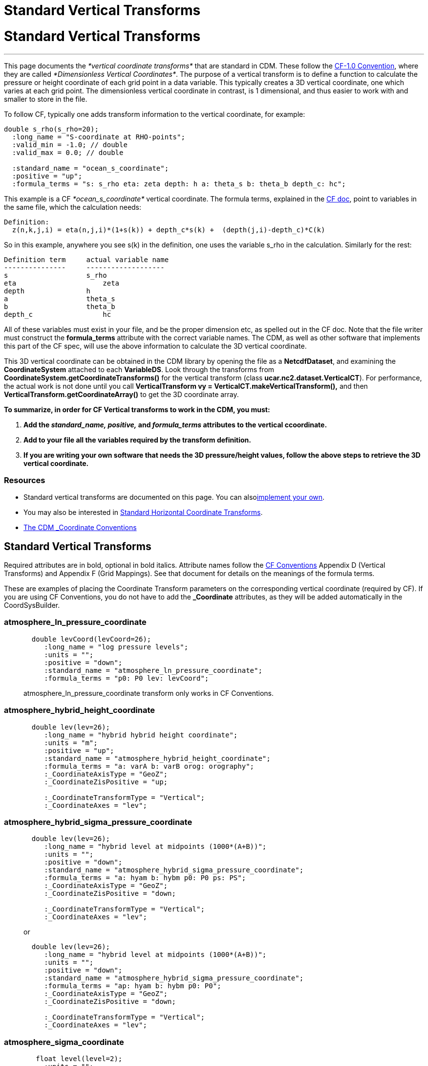 :source-highlighter: coderay
[[threddsDocs]]


Standard Vertical Transforms
============================

= Standard Vertical Transforms

'''''

This page documents the _*vertical coordinate transforms*_ that are
standard in CDM. These follow the
http://cfconventions.org/Data/cf-conventions/cf-conventions-1.6/build/cf-conventions.html#appendix-grid-mappings[CF-1.0
Convention], where they are called __*Dimensionless Vertical
Coordinates*__. The purpose of a vertical transform is to define a
function to calculate the pressure or height coordinate of each grid
point in a data variable. This typically creates a 3D vertical
coordinate, one which varies at each grid point. The dimensionless
vertical coordinate in contrast, is 1 dimensional, and thus easier to
work with and smaller to store in the file.

To follow CF, typically one adds transform information to the vertical
coordinate, for example:

-----------------------------------------------------------------------------------
double s_rho(s_rho=20);
  :long_name = "S-coordinate at RHO-points";
  :valid_min = -1.0; // double
  :valid_max = 0.0; // double

  :standard_name = "ocean_s_coordinate";
  :positive = "up";
  :formula_terms = "s: s_rho eta: zeta depth: h a: theta_s b: theta_b depth_c: hc";
-----------------------------------------------------------------------------------

This example is a CF _*ocean_s_coordinate*_ vertical coordinate. The
formula terms, explained in the
http://cfconventions.org/Data/cf-conventions/cf-conventions-1.6/build/cf-conventions.html#dimensionless-v-coord[CF
doc], point to variables in the same file, which the calculation needs:

--------------------------------------------------------------------------------
Definition:
  z(n,k,j,i) = eta(n,j,i)*(1+s(k)) + depth_c*s(k) +  (depth(j,i)-depth_c)*C(k)  
--------------------------------------------------------------------------------

So in this example, anywhere you see s(k) in the definition, one uses
the variable s_rho in the calculation. Similarly for the rest:

----------------------------------------
Definition term     actual variable name
---------------     -------------------
s                   s_rho 
eta                     zeta 
depth               h 
a                   theta_s 
b                   theta_b 
depth_c                 hc
----------------------------------------

All of these variables must exist in your file, and be the proper
dimension etc, as spelled out in the CF doc. Note that the file writer
must construct the *formula_terms* attribute with the correct variable
names. The CDM, as well as other software that implements this part of
the CF spec, will use the above information to calculate the 3D vertical
coordinate.

This 3D vertical coordinate can be obtained in the CDM library by
opening the file as a **NetcdfDataset**, and examining the
*CoordinateSystem* attached to each **VariableDS**. Look through the
transforms from *CoordinateSystem.getCoordinateTransforms()* for the
vertical transform (class **ucar.nc2.dataset.VerticalCT**). For
performance, the actual work is not done until you call
*VerticalTransform vy = VerticalCT.makeVerticalTransform(),* and then
*VerticalTransform.getCoordinateArray()* to get the 3D coordinate array.

*To summarize, in order for CF Vertical transforms to work in the CDM,
you must:*

1.  *Add the _standard_name, positive,_ and _formula_terms_ attributes
to the vertical ccoordinate.*
2.  *Add to your file all the variables required by the transform
definition.*
3.  *If you are writing your own software that needs the 3D
pressure/height values, follow the above steps to retrieve the 3D
vertical coordinate.*

=== Resources

* Standard vertical transforms are documented on this page. You can
alsolink:../tutorial/CoordTransBuilder.adoc[implement your own].
* You may also be interested in
link:StandardCoordinateTransforms.adoc[Standard Horizontal Coordinate
Transforms].
* link:CoordinateAttributes.adoc[The CDM _Coordinate Conventions]

== Standard Vertical Transforms

Required attributes are in bold, optional in bold italics. Attribute
names follow the
http://cfconventions.org/Data/cf-conventions/cf-conventions-1.6/build/cf-conventions.html#appendix-grid-mappings[CF
Conventions] Appendix D (Vertical Transforms) and Appendix F (Grid
Mappings). See that document for details on the meanings of the formula
terms.

These are examples of placing the Coordinate Transform parameters on the
corresponding vertical coordinate (required by CF). If you are using CF
Conventions, you do not have to add the *_Coordinate* attributes, as
they will be added automatically in the CoordSysBuilder.

=== atmosphere_ln_pressure_coordinate

_________________________________________________________________________
----------------------------------------------------------
  double levCoord(levCoord=26);
     :long_name = "log pressure levels";
     :units = "";
     :positive = "down";
     :standard_name = "atmosphere_ln_pressure_coordinate";
     :formula_terms = "p0: P0 lev: levCoord";
  
----------------------------------------------------------

atmosphere_ln_pressure_coordinate transform only works in CF
Conventions.
_________________________________________________________________________

=== atmosphere_hybrid_height_coordinate

____________________________________________________________
------------------------------------------------------------
  double lev(lev=26);
     :long_name = "hybrid hybrid height coordinate";
     :units = "m";
     :positive = "up";
     :standard_name = "atmosphere_hybrid_height_coordinate";
     :formula_terms = "a: varA b: varB orog: orography";
     :_CoordinateAxisType = "GeoZ";
     :_CoordinateZisPositive = "up;

     :_CoordinateTransformType = "Vertical";
     :_CoordinateAxes = "lev";
------------------------------------------------------------
____________________________________________________________

=== atmosphere_hybrid_sigma_pressure_coordinate

____________________________________________________________________
--------------------------------------------------------------------
  double lev(lev=26);
     :long_name = "hybrid level at midpoints (1000*(A+B))";
     :units = "";
     :positive = "down";
     :standard_name = "atmosphere_hybrid_sigma_pressure_coordinate";
     :formula_terms = "a: hyam b: hybm p0: P0 ps: PS";
     :_CoordinateAxisType = "GeoZ";
     :_CoordinateZisPositive = "down;

     :_CoordinateTransformType = "Vertical";
     :_CoordinateAxes = "lev";
--------------------------------------------------------------------

or +

--------------------------------------------------------------------
  double lev(lev=26);
     :long_name = "hybrid level at midpoints (1000*(A+B))";
     :units = "";
     :positive = "down";
     :standard_name = "atmosphere_hybrid_sigma_pressure_coordinate";
     :formula_terms = "ap: hyam b: hybm p0: P0";
     :_CoordinateAxisType = "GeoZ";
     :_CoordinateZisPositive = "down;

     :_CoordinateTransformType = "Vertical";
     :_CoordinateAxes = "lev";
--------------------------------------------------------------------
____________________________________________________________________

=== atmosphere_sigma_coordinate

_______________________________________________________
-------------------------------------------------------
   float level(level=2);
     :units = "";
     :long_name = "sigma at layer midpoints";
     :positive = "down";
     :standard_name = "atmosphere_sigma_coordinate";
     :formula_terms = "sigma: level ps: PS ptop: PTOP";
     :_CoordinateAxisType = "GeoZ";
     :_CoordinateZisPositive = "down";
     :_CoordinateTransformType = "Vertical";
     :_CoordinateAxes = "level";
-------------------------------------------------------
_______________________________________________________

=== ocean_s_coordinate

______________________________________________________________________________________
--------------------------------------------------------------------------------------
  double s_rho(s_rho=20);
     :long_name = "S-coordinate at RHO-points";
     :units = "";
     :positive = "up";
     :standard_name = "ocean_s_coordinate";
     :formula_terms = "s: s_rho eta: zeta depth: h a: theta_s b: theta_b depth_c: hc";
     :_CoordinateAxisType = "GeoZ";
     :_CoordinateZisPositive = "up"; 
     :_CoordinateTransformType = "Vertical";
     :_CoordinateAxes = "s_rho";
--------------------------------------------------------------------------------------
______________________________________________________________________________________

=== ocean_s_coordinate_g1

____________________________________________________________________________________________________________________________________________________________________
--------------------------------------------------------------------------------------------------------------------------------------------------------------------
    char OceanSG1_Transform_s_rho;
     :standard_name = "ocean_s_coordinate_g1";
     :formula_terms = "s: s_rho C: Cs_r eta: zeta depth: h depth_c: hc";
     :height_formula = "height(x,y,z) =  depth_c*s(z) + (depth([n],x,y)-depth_c)*C(z) + eta(x,y)*(1+(depth_c*s(z) + (depth([n],x,y)-depth_c)*C(z))/depth([n],x,y))";
     :Eta_variableName = "zeta";
     :S_variableName = "s_rho";
     :Depth_variableName = "h";
     :Depth_c_variableName = "hc";
     :c_variableName = "Cs_r";
--------------------------------------------------------------------------------------------------------------------------------------------------------------------

Note that *standard_name* and *formula_terms* are the only attributes
needed. The other are added for extra readability.
____________________________________________________________________________________________________________________________________________________________________

=== ocean_s_coordinate_g2

__________________________________________________________________________________________________________________________________________________
--------------------------------------------------------------------------------------------------------------------------------------------------
   char OceanSG2_Transform_s_rho;
     :standard_name = "ocean_s_coordinate_g2";
     :formula_terms = "s: s_rho C: Cs_r eta: zeta depth: h depth_c: hc";
     :height_formula = "height(x,y,z) = eta(x,y) + (eta(x,y) + depth([n],x,y)) * ((depth_c*s(z) + depth([n],x,y)*C(z))/(depth_c+depth([n],x,y)))";
     :Eta_variableName = "zeta";
     :S_variableName = "s_rho";
     :Depth_variableName = "h";
     :Depth_c_variableName = "hc";
     :c_variableName = "Cs_r";
--------------------------------------------------------------------------------------------------------------------------------------------------

Note that *standard_name* and *formula_terms* are the only attributes
needed. The other are added for extra readability.
__________________________________________________________________________________________________________________________________________________

=== ocean_sigma_coordinate

___________________________________________________________
-----------------------------------------------------------
   float zpos(zpos=22);
     :long_name = "Sigma Layer";
     :units = "";
     :positive = "up";
     :standard_name = "ocean_sigma_coordinate";
     :formula_terms = "sigma: zpos eta: elev depth: depth";
     :_CoordinateAxisType = "GeoZ";
     :_CoordinateZisPositive = "up";
     :_CoordinateTransformType = "Vertical";
     :_CoordinateAxes = "zpos";
-----------------------------------------------------------
___________________________________________________________

=== explicit_field

_________________________________________________________________________________________________________________
--------------------------------------------------------------------------------------------------------
  char ExplicitField;
    :standard_name = "explicit_field";  // canonical transform name
    :existingDataField = "ght_hybr";  // must be a 3 or 4D pressure / height / geopotential height field
    :_CoordinateTransformType = "vertical"; // unambiguouly identifies it as vertical transform
    :_CoordinateAxes = "hybr"; // attach transform to any coord sys with the "hbyr" axis.
--------------------------------------------------------------------------------------------------------

This is not part of CF, but a way to mark an existing 3D (4D if time
dependent) field as the vertical coordinate.
_________________________________________________________________________________________________________________

== Using Vertical Transforms

____________________________________________________________________________________________________________
------------------------------------------------------------------------------------------------------------
 public void testAtmHybrid() throws java.io.IOException, InvalidRangeException {
  GridDataset gds = ucar.nc2.dt.grid.GridDataset.open( TestAll.cdmUnitTestDir + "conventions/cf/ccsm2.nc"); 
  GridDatatype grid = gds.findGridDatatype("T");
  GridCoordSystem gcs = grid.getCoordinateSystem();

  VerticalTransform vt = gcs.getVerticalTransform();
  CoordinateAxis1DTime taxis = gcs.getTimeAxis1D();
  for (int t=0; t<taxis.getSize(); t++) {
    System.out.printf("vert coord for time = %s%n", taxis.getTimeDate(t));
    ArrayDouble.D3 ca = vt.getCoordinateArray(t);
       doSomething(ca);
  }
}
------------------------------------------------------------------------------------------------------------
____________________________________________________________________________________________________________

'''''

image:../nc.gif[image] This document was last updated January 2015
